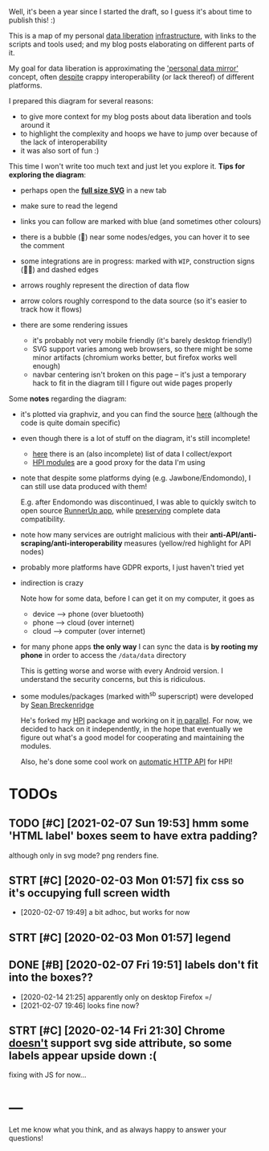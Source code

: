 #+created: [2020-02-03 Mon]
#+filetags: :infra:dataliberation:
#+upid: infra_diagram

#+html: <style> :root { --width: 80rem; } body { margin-left: 0.2em; } #myinfra svg { height: auto; width: 100vw; }  #table-of-contents { display: none; } </style>

Well, it's been a year since I started the draft, so I guess it's about time to publish this! :)

This is a map of my personal [[file:tags.org::#dataliberation][data liberation]] [[file:tags.org::#infra][infrastructure]], with links to the scripts and tools used; and my blog posts elaborating on different parts of it.

My goal for data liberation is approximating the [[https://beepb00p.xyz/sad-infra.html#data_mirror]['personal data mirror']] concept,
often [[https://www.eff.org/deeplinks/2019/10/adversarial-interoperability][despite]] crappy interoperability (or lack thereof) of different platforms.

I prepared this diagram for several reasons:

- to give more context for my blog posts about data liberation and tools around it
- to highlight the complexity and hoops we have to jump over because of the lack of interoperability
- it was also sort of fun :)

This time I won't write too much text and just let you explore it. *Tips for exploring the diagram*:

- perhaps open the [[file:myinfra_files/myinfra.svg][*full size SVG*]] in a new tab
- make sure to read the legend
- links you can follow are marked with blue (and sometimes other colours)
- there is a bubble (💬) near some nodes/edges, you can hover it to see the comment
- some integrations are in progress: marked with =WIP=, construction signs (🚧🚧) and dashed edges
- arrows roughly represent the direction of data flow
- arrow colors roughly correspond to the data source (so it's easier to track how it flows)
- there are some rendering issues

  - it's probably not very mobile friendly (it's barely desktop friendly!)
  - SVG support varies among web browsers, so there might be some minor artifacts (chromium works better, but firefox works well enough)
  - navbar centering isn't broken on this page -- it's just a temporary hack to fit in the diagram till I figure out wide pages properly


#+html: <span id="myinfra">
#+html: </span>


Some *notes* regarding the diagram:
- it's plotted via graphviz, and you can find the source [[https://github.com/karlicoss/myinfra][here]] (although the code is quite domain specific)
- even though there is a lot of stuff on the diagram, it's still incomplete!

  - [[https://beepb00p.xyz/my-data.html][here]] there is an (also incomplete) list of data I collect/export
  - [[https://github.com/karlicoss/HPI/tree/master/my][HPI modules]] are a good proxy for the data I'm using

- note that despite some platforms dying (e.g. Jawbone/Endomondo), I can still use data produced with them!

  E.g. after Endomondo was discontinued, I was able to quickly switch to open source [[https://github.com/jonasoreland/runnerup#readme][RunnerUp app]],
  while [[https://github.com/karlicoss/HPI/blob/5b501d156266ca8e185d681fab6bc3ee156498a6/my/runnerup.py][preserving]] complete data compatibility.

- note how many services are outright malicious with their *anti-API/anti-scraping/anti-interoperability* measures (yellow/red highlight for API nodes)

- probably more platforms have GDPR exports, I just haven't tried yet
- indirection is crazy

  Note how for some data, before I can get it on my computer, it goes as

  - device --> phone (over bluetooth)
  - phone  --> cloud (over internet)
  - cloud  --> computer (over internet)
- for many phone apps *the only way* I can sync the data is *by rooting my phone* in order to access the ~/data/data~ directory

  This is getting worse and worse with every Android version. I understand the security concerns, but this is ridiculous.

- some modules/packages (marked with^{sb} superscript) were developed by [[https://github.com/seanbreckenridge][Sean Breckenridge]]

  He's forked my [[https://github.com/karlicoss/HPI][HPI]] package and working on it [[https://github.com/seanbreckenridge/HPI][in parallel]].
  For now, we decided to hack on it independently, in the hope that eventually we figure out what's a good model for cooperating and maintaining the modules.

  Also, he's done some cool work on [[https://github.com/seanbreckenridge/HPI_API][automatic HTTP API]] for HPI!

* TODOs
:PROPERTIES:
:CUSTOM_ID: todos
:END:
** TODO [#C] [2021-02-07 Sun 19:53] hmm some 'HTML label' boxes seem to have extra padding?
:PROPERTIES:
:CUSTOM_ID: NONE
:END:
although only in svg mode? png renders fine.

** STRT [#C] [2020-02-03 Mon 01:57] fix css so it's occupying full screen width
:PROPERTIES:
:CUSTOM_ID: NONE
:END:
- [2020-02-07 19:49] a bit adhoc, but works for now
** STRT [#C] [2020-02-03 Mon 01:57] legend
:PROPERTIES:
:CUSTOM_ID: NONE
:END:
** DONE [#B] [2020-02-07 Fri 19:51] labels don't fit into the boxes??
:PROPERTIES:
:CUSTOM_ID: NONE
:END:
- [2020-02-14 21:25] apparently only on desktop Firefox =/
- [2021-02-07 19:46] looks fine now?
** STRT [#C] [2020-02-14 Fri 21:30] Chrome [[https://developer.mozilla.org/en-US/docs/Web/SVG/Attribute/side#Browser_compatibility][doesn't]] support svg side attribute, so some labels appear upside down :(
:PROPERTIES:
:CUSTOM_ID: NONE
:END:
fixing with JS for now...
* ---
:PROPERTIES:
:CUSTOM_ID: fin
:END:
Let me know what you think, and as always happy to answer your questions!
